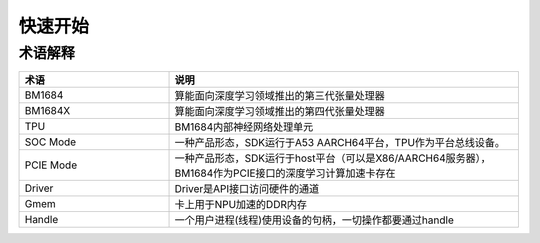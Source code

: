 快速开始
========

术语解释 
--------

.. list-table::
   :widths: 30 70
   :header-rows: 0


   * - **术语**
     - **说明**

   * - BM1684
     - 算能面向深度学习领域推出的第三代张量处理器

   * - BM1684X
     - 算能面向深度学习领域推出的第四代张量处理器

   * - TPU
     - BM1684内部神经网络处理单元

   * - SOC Mode
     - 一种产品形态，SDK运行于A53 AARCH64平台，TPU作为平台总线设备。

   * - PCIE Mode
     - 一种产品形态，SDK运行于host平台（可以是X86/AARCH64服务器），BM1684作为PCIE接口的深度学习计算加速卡存在

   * - Driver
     - Driver是API接口访问硬件的通道

   * - Gmem
     - 卡上用于NPU加速的DDR内存

   * - Handle
     - 一个用户进程(线程)使用设备的句柄，一切操作都要通过handle

